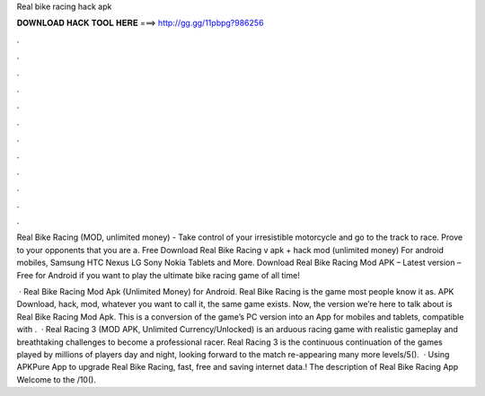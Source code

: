 Real bike racing hack apk



𝐃𝐎𝐖𝐍𝐋𝐎𝐀𝐃 𝐇𝐀𝐂𝐊 𝐓𝐎𝐎𝐋 𝐇𝐄𝐑𝐄 ===> http://gg.gg/11pbpg?986256



.



.



.



.



.



.



.



.



.



.



.



.

Real Bike Racing (MOD, unlimited money) - Take control of your irresistible motorcycle and go to the track to race. Prove to your opponents that you are a. Free Download Real Bike Racing v apk + hack mod (unlimited money) For android mobiles, Samsung HTC Nexus LG Sony Nokia Tablets and More. Download Real Bike Racing Mod APK – Latest version – Free for Android if you want to play the ultimate bike racing game of all time!

 · Real Bike Racing Mod Apk (Unlimited Money) for Android. Real Bike Racing is the game most people know it as. APK Download, hack, mod, whatever you want to call it, the same game exists. Now, the version we’re here to talk about is Real Bike Racing Mod Apk. This is a conversion of the game’s PC version into an App for mobiles and tablets, compatible with .  · Real Racing 3 (MOD APK, Unlimited Currency/Unlocked) is an arduous racing game with realistic gameplay and breathtaking challenges to become a professional racer. Real Racing 3 is the continuous continuation of the games played by millions of players day and night, looking forward to the match re-appearing many more levels/5().  · Using APKPure App to upgrade Real Bike Racing, fast, free and saving internet data.! The description of Real Bike Racing App Welcome to the /10().
